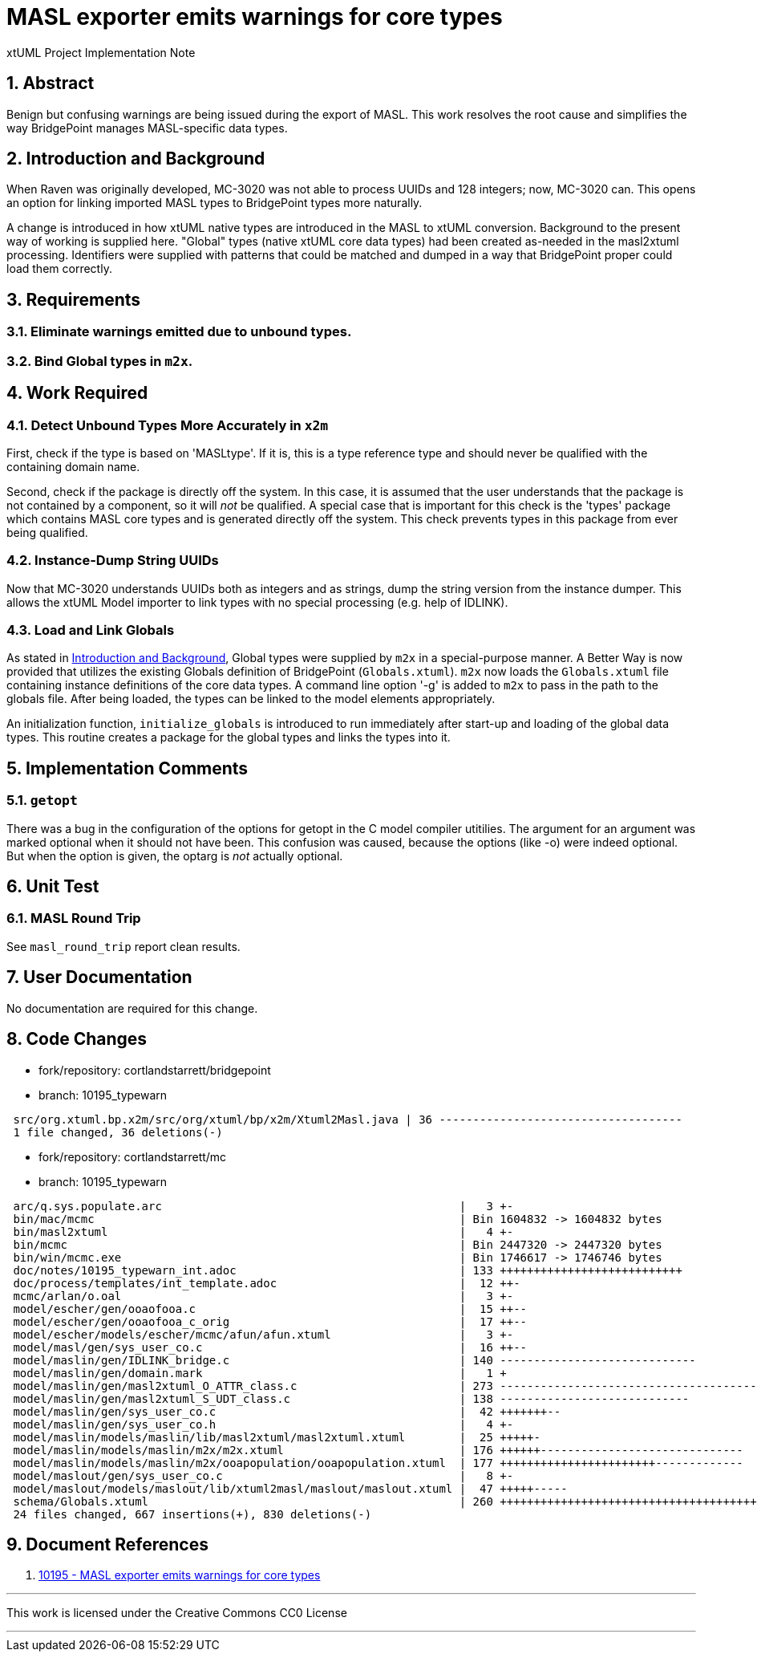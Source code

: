 = MASL exporter emits warnings for core types

xtUML Project Implementation Note

:sectnums:

== Abstract

Benign but confusing warnings are being issued during the export of MASL.
This work resolves the root cause and simplifies the way BridgePoint
manages MASL-specific data types.

== Introduction and Background

When Raven was originally developed, MC-3020 was not able to process
UUIDs and 128 integers; now, MC-3020 can.  This opens an option for
linking imported MASL types to BridgePoint types more naturally.

A change is introduced in how xtUML native types are introduced in the MASL
to xtUML conversion.  Background to the present way of working is supplied
here.  "Global" types (native xtUML core data types) had been created as-needed
in the masl2xtuml processing.  Identifiers were supplied with patterns that
could be matched and dumped in a way that BridgePoint proper could load
them correctly.

== Requirements

=== Eliminate warnings emitted due to unbound types.
=== Bind Global types in `m2x`.

== Work Required

=== Detect Unbound Types More Accurately in `x2m`
First, check if the type is based on 'MASLtype'.  If it is, this is a
type reference type and should never be qualified with the containing
domain name.

Second, check if the package is directly off the system.  In this case,
it is assumed that the user understands that the package is not contained
by a component, so it will _not_ be qualified.  A special case that is
important for this check is the 'types' package which contains MASL core
types and is generated directly off the system.  This check prevents types
in this package from ever being qualified.

=== Instance-Dump String UUIDs
Now that MC-3020 understands UUIDs both as integers and as strings, dump
the string version from the instance dumper.  This allows the xtUML Model
importer to link types with no special processing (e.g. help of IDLINK).

=== Load and Link Globals
As stated in <<Introduction and Background>>, Global types were supplied
by `m2x` in a special-purpose manner.  A Better Way is now provided that
utilizes the existing Globals definition of BridgePoint (`Globals.xtuml`).
`m2x` now loads the `Globals.xtuml` file containing instance definitions
of the core data types.  A command line option '-g' is added to `m2x` to
pass in the path to the globals file.  After being loaded, the types can
be linked to the model elements appropriately.

An initialization function, `initialize_globals` is introduced to run
immediately after start-up and loading of the global data types.  This
routine creates a package for the global types and links the types into it.

== Implementation Comments

=== `getopt`
There was a bug in the configuration of the options for getopt in the C
model compiler utitilies.  The argument for an argument was marked optional
when it should not have been.  This confusion was caused, because the options
(like -o) were indeed optional.  But when the option is given, the optarg is
_not_ actually optional.

== Unit Test

=== MASL Round Trip
See `masl_round_trip` report clean results.

== User Documentation

No documentation are required for this change.

== Code Changes

- fork/repository:  cortlandstarrett/bridgepoint
- branch:  10195_typewarn

```
 src/org.xtuml.bp.x2m/src/org/xtuml/bp/x2m/Xtuml2Masl.java | 36 ------------------------------------
 1 file changed, 36 deletions(-)
```

- fork/repository:  cortlandstarrett/mc
- branch:  10195_typewarn

```
 arc/q.sys.populate.arc                                            |   3 +-
 bin/mac/mcmc                                                      | Bin 1604832 -> 1604832 bytes
 bin/masl2xtuml                                                    |   4 +-
 bin/mcmc                                                          | Bin 2447320 -> 2447320 bytes
 bin/win/mcmc.exe                                                  | Bin 1746617 -> 1746746 bytes
 doc/notes/10195_typewarn_int.adoc                                 | 133 +++++++++++++++++++++++++++
 doc/process/templates/int_template.adoc                           |  12 ++-
 mcmc/arlan/o.oal                                                  |   3 +-
 model/escher/gen/ooaofooa.c                                       |  15 ++--
 model/escher/gen/ooaofooa_c_orig                                  |  17 ++--
 model/escher/models/escher/mcmc/afun/afun.xtuml                   |   3 +-
 model/masl/gen/sys_user_co.c                                      |  16 ++--
 model/maslin/gen/IDLINK_bridge.c                                  | 140 -----------------------------
 model/maslin/gen/domain.mark                                      |   1 +
 model/maslin/gen/masl2xtuml_O_ATTR_class.c                        | 273 -----------------------------------------
 model/maslin/gen/masl2xtuml_S_UDT_class.c                         | 138 ----------------------------
 model/maslin/gen/sys_user_co.c                                    |  42 +++++++--
 model/maslin/gen/sys_user_co.h                                    |   4 +-
 model/maslin/models/maslin/lib/masl2xtuml/masl2xtuml.xtuml        |  25 +++++-
 model/maslin/models/maslin/m2x/m2x.xtuml                          | 176 ++++++------------------------------
 model/maslin/models/maslin/m2x/ooapopulation/ooapopulation.xtuml  | 177 +++++++++++++++++++++++-------------
 model/maslout/gen/sys_user_co.c                                   |   8 +-
 model/maslout/models/maslout/lib/xtuml2masl/maslout/maslout.xtuml |  47 +++++-----
 schema/Globals.xtuml                                              | 260 +++++++++++++++++++++++++++++++++++++++++
 24 files changed, 667 insertions(+), 830 deletions(-)

```

== Document References

. [[dr-1]] https://support.onefact.net/issues/10195[10195 - MASL exporter emits warnings for core types]

---

This work is licensed under the Creative Commons CC0 License

---
